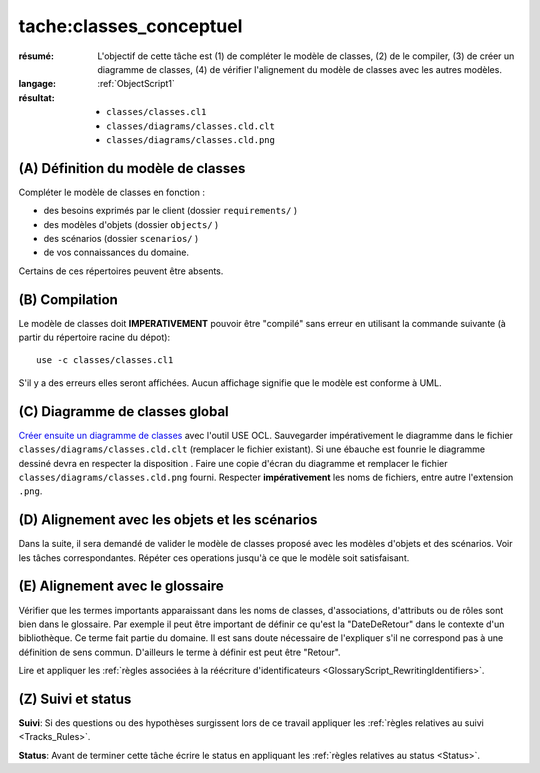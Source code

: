 tache:classes_conceptuel
========================

:résumé: L'objectif de cette tâche est (1) de compléter le modèle
    de classes, (2) de le compiler, (3) de créer un diagramme de classes,
    (4) de vérifier l'alignement du modèle de classes avec les autres
    modèles.
:langage:  :ref:`ObjectScript1`
:résultat:
    * ``classes/classes.cl1``
    * ``classes/diagrams/classes.cld.clt``
    * ``classes/diagrams/classes.cld.png``

(A) Définition du modèle de classes
-----------------------------------

Compléter le modèle de classes en fonction :

* des besoins exprimés par le client (dossier ``requirements/`` )
* des modèles d'objets (dossier ``objects/`` )
* des scénarios (dossier ``scenarios/`` )
* de vos connaissances du domaine.

Certains de ces répertoires peuvent être absents.

(B) Compilation
---------------

Le modèle de classes doit **IMPERATIVEMENT** pouvoir
être "compilé" sans erreur en utilisant la commande suivante
(à partir du répertoire racine du dépot)::

       use -c classes/classes.cl1

S'il y a des erreurs elles seront affichées. Aucun affichage
signifie que le modèle est conforme à UML.

(C) Diagramme de classes global
-------------------------------

`Créer ensuite un diagramme de classes`_ avec l'outil USE OCL.
Sauvegarder impérativement le diagramme dans le fichier
``classes/diagrams/classes.cld.clt`` (remplacer le fichier
existant). Si une ébauche est founrie le diagramme dessiné devra en
respecter la disposition . Faire une copie d'écran du diagramme
et remplacer le fichier ``classes/diagrams/classes.cld.png`` fourni.
Respecter **impérativement** les noms de fichiers, entre autre l'extension
``.png``.

(D) Alignement avec les objets et les scénarios
-----------------------------------------------

Dans la suite, il sera demandé de valider le modèle de classes proposé
avec les modèles d'objets et des scénarios. Voir les tâches
correspondantes. Répéter ces operations jusqu'à ce que le modèle soit
satisfaisant.

(E) Alignement avec le glossaire
--------------------------------

Vérifier que les termes importants apparaissant dans les noms de classes,
d'associations, d'attributs ou de rôles sont bien dans le glossaire.
Par exemple il peut être important de définir ce qu'est la "DateDeRetour"
dans le contexte d'un bibliothèque. Ce terme fait partie du domaine.
Il est sans doute nécessaire de l'expliquer s'il ne correspond pas à
une définition de sens commun. D'ailleurs le terme à définir est peut
être "Retour".

Lire et appliquer les :ref:`règles associées à la réécriture d'identificateurs <GlossaryScript_RewritingIdentifiers>`.

(Z) Suivi et status
-------------------

**Suivi**: Si des questions ou des hypothèses surgissent lors de ce travail
appliquer les :ref:`règles relatives au suivi <Tracks_Rules>`.

**Status**: Avant de terminer cette tâche écrire le status en appliquant
les :ref:`règles relatives au status <Status>`.


..  _`Créer ensuite un diagramme de classes`:
    http://scribetools.readthedocs.io/en/latest/useocl/index.html#creating-diagrams

.. _`règles associées à la réécriture d'identificateurs`:
    https://modelscript.readthedocs.io/en/latest/scripts/glossaries/index.html#rewriting-identifiers